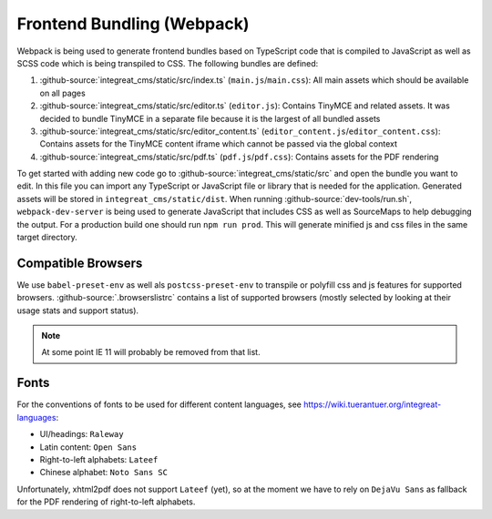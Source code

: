 ***************************
Frontend Bundling (Webpack)
***************************

Webpack is being used to generate frontend bundles based on TypeScript code that is compiled to JavaScript as well as SCSS code which is being transpiled to CSS. The following bundles are defined:

1. :github-source:`integreat_cms/static/src/index.ts` (``main.js``/``main.css``): All main assets which should be available on all pages
2. :github-source:`integreat_cms/static/src/editor.ts` (``editor.js``): Contains TinyMCE and related assets. It was decided to bundle TinyMCE in a separate file because it is the largest of all bundled assets
3. :github-source:`integreat_cms/static/src/editor_content.ts` (``editor_content.js``/``editor_content.css``): Contains assets for the TinyMCE content iframe which cannot be passed via the global context
4. :github-source:`integreat_cms/static/src/pdf.ts` (``pdf.js``/``pdf.css``): Contains assets for the PDF rendering

To get started with adding new code go to :github-source:`integreat_cms/static/src` and open the bundle you want to edit.
In this file you can import any TypeScript or JavaScript file or library that is needed for the application.
Generated assets will be stored in ``integreat_cms/static/dist``.
When running :github-source:`dev-tools/run.sh`, ``webpack-dev-server`` is being used to generate JavaScript that includes CSS as well as SourceMaps to help debugging the output.
For a production build one should run ``npm run prod``.
This will generate minified js and css files in the same target directory.


Compatible Browsers
===================

We use ``babel-preset-env`` as well als ``postcss-preset-env`` to transpile or polyfill css and js features for supported browsers. :github-source:`.browserslistrc` contains a list of supported browsers (mostly selected by looking at their usage stats and support status).

.. Note::

    At some point IE 11 will probably be removed from that list.


Fonts
=====

For the conventions of fonts to be used for different content languages, see https://wiki.tuerantuer.org/integreat-languages:

* UI/headings: ``Raleway``
* Latin content: ``Open Sans``
* Right-to-left alphabets: ``Lateef``
* Chinese alphabet: ``Noto Sans SC``

Unfortunately, xhtml2pdf does not support ``Lateef`` (yet), so at the moment we have to rely on ``DejaVu Sans`` as fallback for the PDF rendering of right-to-left alphabets.
